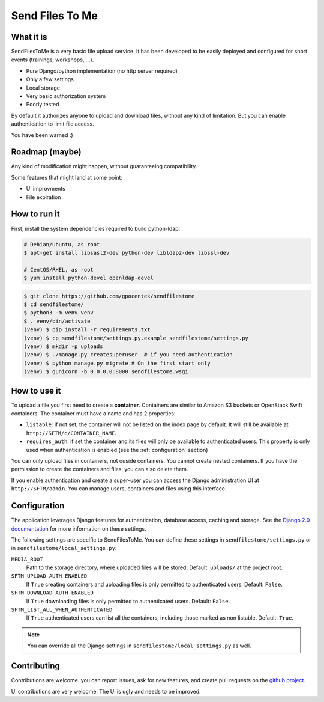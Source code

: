 ################
Send Files To Me
################

What it is
==========

SendFilesToMe is a very basic file upload service. It has been developed to be
easily deployed and configured for short events (trainings, workshops, ...).

* Pure Django/python implementation (no http server required)
* Only a few settings
* Local storage
* Very basic authorization system
* Poorly tested

By default it authorizes anyone to upload and download files, without any kind
of limitation. But you can enable authentication to limit file access.

You have been warned :)

Roadmap (maybe)
===============

Any kind of modification might happen, without guaranteeing compatibility.

Some features that might land at some point:

* UI improvments
* File expiration

How to run it
=============

First, install the system dependencies required to build python-ldap:

.. code-block:: shell

   # Debian/Ubuntu, as root
   $ apt-get install libsasl2-dev python-dev libldap2-dev libssl-dev

   # CentOS/RHEL, as root
   $ yum install python-devel openldap-devel

.. code-block:: console

   $ git clone https://github.com/gpocentek/sendfilestome
   $ cd sendfilestome/
   $ python3 -m venv venv
   $ . venv/bin/activate
   (venv) $ pip install -r requirements.txt
   (venv) $ cp sendfilestome/settings.py.example sendfilestome/settings.py
   (venv) $ mkdir -p uploads
   (venv) $ ./manage.py createsuperuser  # if you need authentication
   (venv) $ python manage.py migrate # On the first start only
   (venv) $ gunicorn -b 0.0.0.0:8000 sendfilestome.wsgi

How to use it
=============

To upload a file you first need to create a **container**. Containers are
similar to Amazon S3 buckets or OpenStack Swift containers. The container must
have a name and has 2 properties:

* ``listable``: if not set, the container will not be listed on the index page
  by default. It will still be available at ``http://SFTM/c/CONTAINER_NAME``.
* ``requires_auth``: if set the container and its files will only be available
  to authenticated users. This property is only used when authentication is
  enabled (see the :ref:`configuration` section)

You can only upload files in containers, not ouside containers. You cannot
create nested containers. If you have the permission to create the containers
and files, you can also delete them.

If you enable authentication and create a super-user you can access the Django
administration UI at ``http://SFTM/admin``. You can manage users, containers
and files using this interface.

.. _configuration:

Configuration
=============

The application leverages Django features for authentication, database access,
caching and storage. See the `Django 2.0 documentation
<https://docs.djangoproject.com/en/2.0/topics/settings/>`__ for more
information on these settings.

The following settings are specific to SendFilesToMe. You can define these
settings in ``sendfilestome/settings.py`` or in
``sendfilestome/local_settings.py``:

``MEDIA_ROOT``
    Path to the storage directory, where uploaded files will be stored.
    Default: ``uploads/`` at the project root.

``SFTM_UPLOAD_AUTH_ENABLED``
    If ``True`` creating containers and uploading files is only permitted to
    authenticated users. Default: ``False``.

``SFTM_DOWNLOAD_AUTH_ENABLED``
    If ``True`` downloading files is only permitted to authenticated users.
    Default: ``False``.

``SFTM_LIST_ALL_WHEN_AUTHENTICATED``
    If ``True`` authenticated users can list all the containers, including
    those marked as non listable. Default: ``True``.

.. note::

   You can override all the Django settings in
   ``sendfilestome/local_settings.py`` as well.

Contributing
============

Contributions are welcome. you can report issues, ask for new features, and
create pull requests on the `github project
<https://github.com/gpocentek/sendfilestome>`__.

UI contributions are very welcome. The UI is ugly and needs to be improved.
